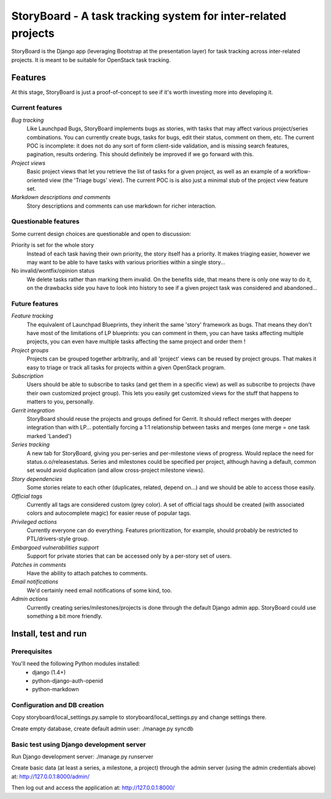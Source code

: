 ==============================================================
StoryBoard - A task tracking system for inter-related projects
==============================================================

StoryBoard is the Django app (leveraging Bootstrap at the presentation layer)
for task tracking across inter-related projects. It is meant to be suitable
for OpenStack task tracking.

Features
========

At this stage, StoryBoard is just a proof-of-concept to see if it's worth
investing more into developing it.

Current features
----------------

*Bug tracking*
  Like Launchpad Bugs, StoryBoard implements bugs as stories, with tasks that
  may affect various project/series combinations. You can currently create
  bugs, tasks for bugs, edit their status, comment on them, etc. The current
  POC is incomplete: it does not do any sort of form client-side validation,
  and is missing search features, pagination, results ordering. This should
  definitely be improved if we go forward with this.

*Project views*
  Basic project views that let you retrieve the list of tasks for a given
  project, as well as an example of a workflow-oriented view (the 'Triage
  bugs' view). The current POC is is also just a minimal stub of the project
  view feature set.

*Markdown descriptions and comments*
  Story descriptions and comments can use markdown for richer interaction.


Questionable features
---------------------

Some current design choices are questionable and open to discussion:

Priority is set for the whole story
  Instead of each task having their own priority, the story itself has a
  priority. It makes triaging easier, however we may want to be able to have
  tasks with various priorities within a single story...

No invalid/wontfix/opinion status
  We delete tasks rather than marking them invalid. On the benefits side, that
  means there is only one way to do it, on the drawbacks side you have to look
  into history to see if a given project task was considered and abandoned...


Future features
---------------

*Feature tracking*
  The equivalent of Launchpad Blueprints, they inherit the same 'story'
  framework as bugs. That means they don't have most of the limitations of
  LP blueprints: you can comment in them, you can have tasks affecting multiple
  projects, you can even have multiple tasks affecting the same project and
  order them !

*Project groups*
  Projects can be grouped together arbitrarily, and all 'project' views can
  be reused by project groups. That makes it easy to triage or track all
  tasks for projects within a given OpenStack program.

*Subscription*
  Users should be able to subscribe to tasks (and get them in a specific view)
  as well as subscribe to projects (have their own customized project group).
  This lets you easily get customized views for the stuff that happens to
  matters to you, personally.

*Gerrit integration*
  StoryBoard should reuse the projects and groups defined for Gerrit. It should
  reflect merges with deeper integration than with LP... potentially forcing
  a 1:1 relationship between tasks and merges (one merge = one task marked
  'Landed')

*Series tracking*
  A new tab for StoryBoard, giving you per-series and per-milestone views of
  progress. Would replace the need for status.o.o/releasestatus. Series and
  milestones could be specified per project, although having a default, common
  set would avoid duplication (and allow cross-project milestone views).

*Story dependencies*
  Some stories relate to each other (duplicates, related, depend on...) and we
  should be able to access those easily.

*Official tags*
  Currently all tags are considered custom (grey color). A set of official tags
  should be created (with associated colors and autocomplete magic) for easier
  reuse of popular tags.

*Privileged actions*
  Currently everyone can do everything. Features prioritization, for example,
  should probably be restricted to PTL/drivers-style group.

*Embargoed vulnerabilities support*
  Support for private stories that can be accessed only by a per-story set of
  users.

*Patches in comments*
  Have the ability to attach patches to comments.

*Email notifications*
  We'd certainly need email notifications of some kind, too.

*Admin actions*
  Currently creating series/milestones/projects is done through the default
  Django admin app. StoryBoard could use something a bit more friendly.


Install, test and run
=====================

Prerequisites
-------------

You'll need the following Python modules installed:
 - django (1.4+)
 - python-django-auth-openid
 - python-markdown


Configuration and DB creation
-----------------------------

Copy storyboard/local_settings.py.sample to storyboard/local_settings.py
and change settings there.

Create empty database, create default admin user:
./manage.py syncdb


Basic test using Django development server
------------------------------------------

Run Django development server:
./manage.py runserver

Create basic data (at least a series, a milestone, a project) through the
admin server (using the admin credentials above) at:
http://127.0.0.1:8000/admin/

Then log out and access the application at:
http://127.0.0.1:8000/
